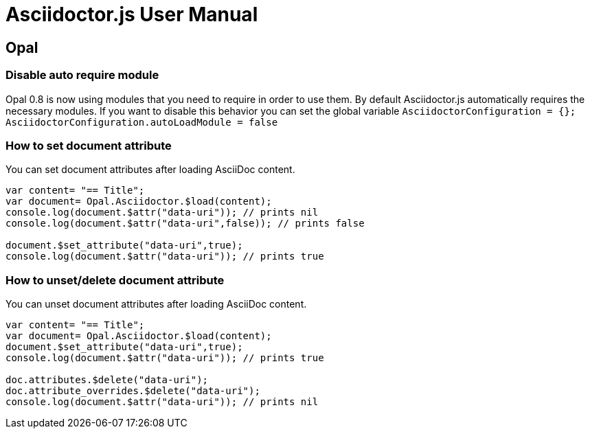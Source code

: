 = Asciidoctor.js User Manual

== Opal

=== Disable auto require module

Opal 0.8 is now using modules that you need to require in order to use them.
By default Asciidoctor.js automatically requires the necessary modules.
If you want to disable this behavior you can set the global variable `AsciidoctorConfiguration = {}; AsciidoctorConfiguration.autoLoadModule = false`

=== How to set document attribute

You can set document attributes after loading AsciiDoc content.

[source,javascript]
----
var content= "== Title";
var document= Opal.Asciidoctor.$load(content);
console.log(document.$attr("data-uri")); // prints nil
console.log(document.$attr("data-uri",false)); // prints false

document.$set_attribute("data-uri",true);
console.log(document.$attr("data-uri")); // prints true
----

=== How to unset/delete document attribute

You can unset document attributes after loading AsciiDoc content.

[source,javascript]
----
var content= "== Title";
var document= Opal.Asciidoctor.$load(content);
document.$set_attribute("data-uri",true);
console.log(document.$attr("data-uri")); // prints true

doc.attributes.$delete("data-uri");
doc.attribute_overrides.$delete("data-uri");
console.log(document.$attr("data-uri")); // prints nil
----
